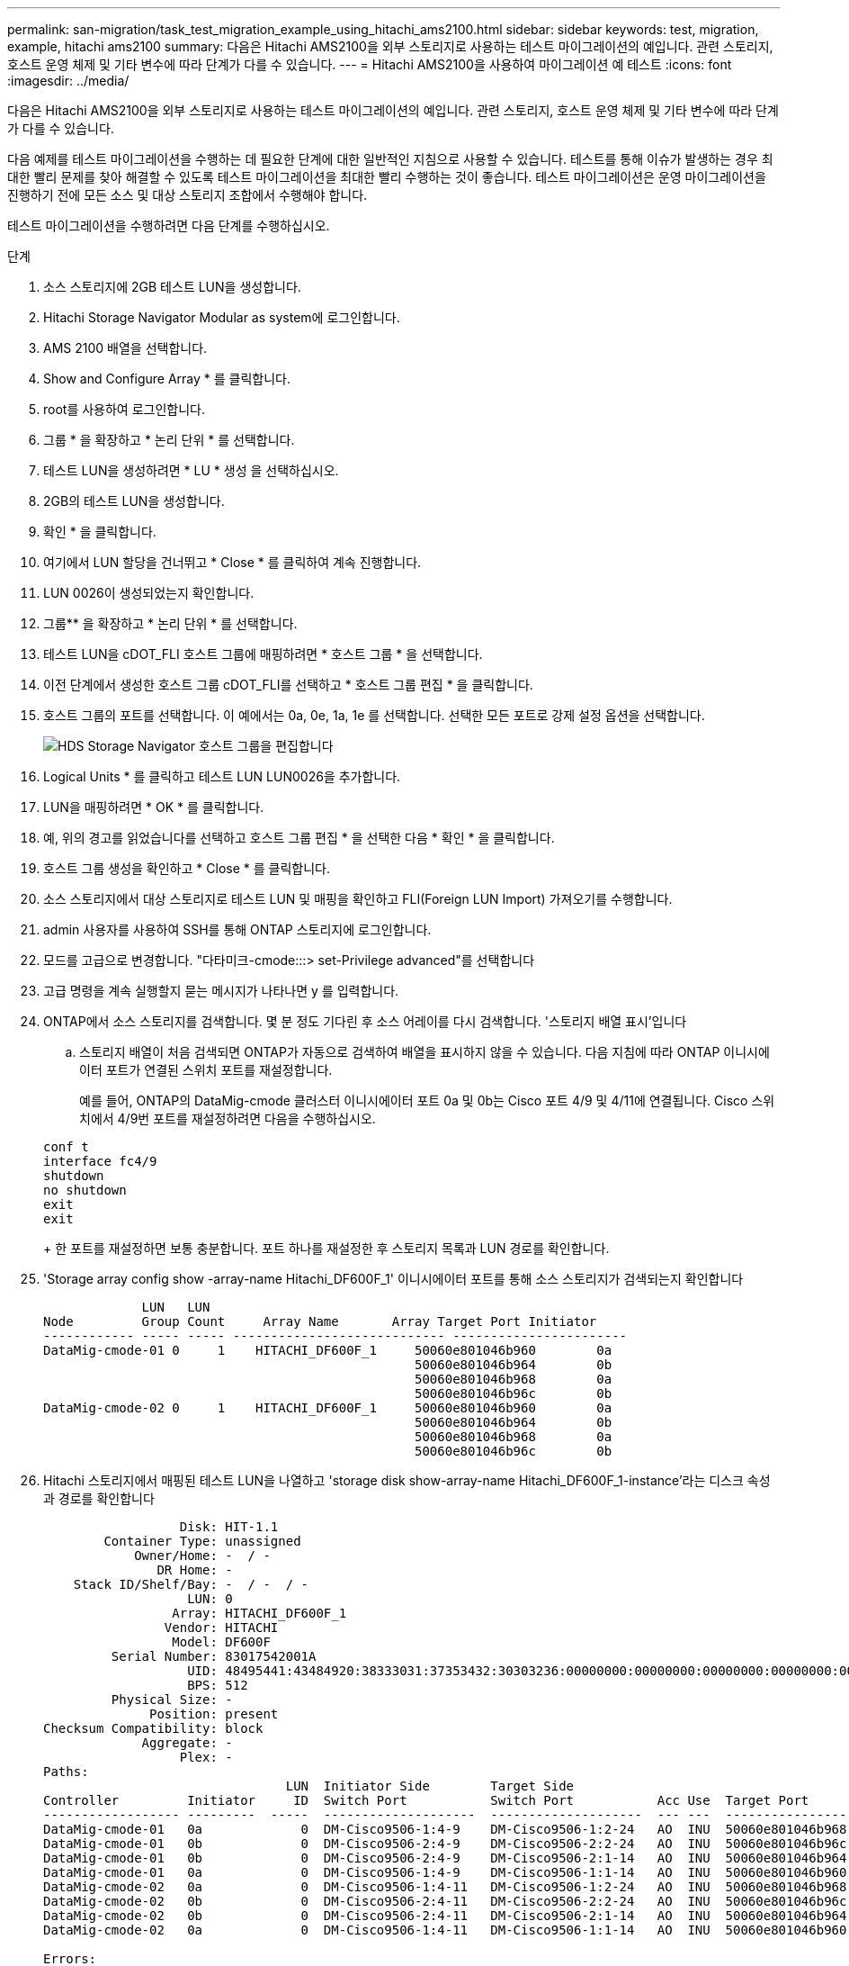 ---
permalink: san-migration/task_test_migration_example_using_hitachi_ams2100.html 
sidebar: sidebar 
keywords: test, migration, example, hitachi ams2100 
summary: 다음은 Hitachi AMS2100을 외부 스토리지로 사용하는 테스트 마이그레이션의 예입니다. 관련 스토리지, 호스트 운영 체제 및 기타 변수에 따라 단계가 다를 수 있습니다. 
---
= Hitachi AMS2100을 사용하여 마이그레이션 예 테스트
:icons: font
:imagesdir: ../media/


[role="lead"]
다음은 Hitachi AMS2100을 외부 스토리지로 사용하는 테스트 마이그레이션의 예입니다. 관련 스토리지, 호스트 운영 체제 및 기타 변수에 따라 단계가 다를 수 있습니다.

다음 예제를 테스트 마이그레이션을 수행하는 데 필요한 단계에 대한 일반적인 지침으로 사용할 수 있습니다. 테스트를 통해 이슈가 발생하는 경우 최대한 빨리 문제를 찾아 해결할 수 있도록 테스트 마이그레이션을 최대한 빨리 수행하는 것이 좋습니다. 테스트 마이그레이션은 운영 마이그레이션을 진행하기 전에 모든 소스 및 대상 스토리지 조합에서 수행해야 합니다.

테스트 마이그레이션을 수행하려면 다음 단계를 수행하십시오.

.단계
. 소스 스토리지에 2GB 테스트 LUN을 생성합니다.
. Hitachi Storage Navigator Modular as system에 로그인합니다.
. AMS 2100 배열을 선택합니다.
. Show and Configure Array * 를 클릭합니다.
. root를 사용하여 로그인합니다.
. 그룹 * 을 확장하고 * 논리 단위 * 를 선택합니다.
. 테스트 LUN을 생성하려면 * LU * 생성 을 선택하십시오.
. 2GB의 테스트 LUN을 생성합니다.
. 확인 * 을 클릭합니다.
. 여기에서 LUN 할당을 건너뛰고 * Close * 를 클릭하여 계속 진행합니다.
. LUN 0026이 생성되었는지 확인합니다.
. 그룹** 을 확장하고 * 논리 단위 * 를 선택합니다.
. 테스트 LUN을 cDOT_FLI 호스트 그룹에 매핑하려면 * 호스트 그룹 * 을 선택합니다.
. 이전 단계에서 생성한 호스트 그룹 cDOT_FLI를 선택하고 * 호스트 그룹 편집 * 을 클릭합니다.
. 호스트 그룹의 포트를 선택합니다. 이 예에서는 0a, 0e, 1a, 1e 를 선택합니다. 선택한 모든 포트로 강제 설정 옵션을 선택합니다.
+
image::../media/hds_storage_navigator_edit_host_group.gif[HDS Storage Navigator 호스트 그룹을 편집합니다]

. Logical Units * 를 클릭하고 테스트 LUN LUN0026을 추가합니다.
. LUN을 매핑하려면 * OK * 를 클릭합니다.
. 예, 위의 경고를 읽었습니다를 선택하고 호스트 그룹 편집 * 을 선택한 다음 * 확인 * 을 클릭합니다.
. 호스트 그룹 생성을 확인하고 * Close * 를 클릭합니다.
. 소스 스토리지에서 대상 스토리지로 테스트 LUN 및 매핑을 확인하고 FLI(Foreign LUN Import) 가져오기를 수행합니다.
. admin 사용자를 사용하여 SSH를 통해 ONTAP 스토리지에 로그인합니다.
. 모드를 고급으로 변경합니다. "다타미크-cmode:::> set-Privilege advanced"를 선택합니다
. 고급 명령을 계속 실행할지 묻는 메시지가 나타나면 y 를 입력합니다.
. ONTAP에서 소스 스토리지를 검색합니다. 몇 분 정도 기다린 후 소스 어레이를 다시 검색합니다. '스토리지 배열 표시'입니다
+
.. 스토리지 배열이 처음 검색되면 ONTAP가 자동으로 검색하여 배열을 표시하지 않을 수 있습니다. 다음 지침에 따라 ONTAP 이니시에이터 포트가 연결된 스위치 포트를 재설정합니다.
+
예를 들어, ONTAP의 DataMig-cmode 클러스터 이니시에이터 포트 0a 및 0b는 Cisco 포트 4/9 및 4/11에 연결됩니다. Cisco 스위치에서 4/9번 포트를 재설정하려면 다음을 수행하십시오.

+
[listing]
----
conf t
interface fc4/9
shutdown
no shutdown
exit
exit
----
+
한 포트를 재설정하면 보통 충분합니다. 포트 하나를 재설정한 후 스토리지 목록과 LUN 경로를 확인합니다.



. 'Storage array config show -array-name Hitachi_DF600F_1' 이니시에이터 포트를 통해 소스 스토리지가 검색되는지 확인합니다
+
[listing]
----

             LUN   LUN
Node         Group Count     Array Name       Array Target Port Initiator
------------ ----- ----- ---------------------------- -----------------------
DataMig-cmode-01 0     1    HITACHI_DF600F_1     50060e801046b960        0a
                                                 50060e801046b964        0b
                                                 50060e801046b968        0a
                                                 50060e801046b96c        0b
DataMig-cmode-02 0     1    HITACHI_DF600F_1     50060e801046b960        0a
                                                 50060e801046b964        0b
                                                 50060e801046b968        0a
                                                 50060e801046b96c        0b
----
. Hitachi 스토리지에서 매핑된 테스트 LUN을 나열하고 'storage disk show-array-name Hitachi_DF600F_1-instance'라는 디스크 속성과 경로를 확인합니다
+
[listing]
----

                  Disk: HIT-1.1
        Container Type: unassigned
            Owner/Home: -  / -
               DR Home: -
    Stack ID/Shelf/Bay: -  / -  / -
                   LUN: 0
                 Array: HITACHI_DF600F_1
                Vendor: HITACHI
                 Model: DF600F
         Serial Number: 83017542001A
                   UID: 48495441:43484920:38333031:37353432:30303236:00000000:00000000:00000000:00000000:00000000
                   BPS: 512
         Physical Size: -
              Position: present
Checksum Compatibility: block
             Aggregate: -
                  Plex: -
Paths:
                                LUN  Initiator Side        Target Side                                                        Link
Controller         Initiator     ID  Switch Port           Switch Port           Acc Use  Target Port                TPGN    Speed      I/O KB/s          IOPS
------------------ ---------  -----  --------------------  --------------------  --- ---  -----------------------  ------  -------  ------------  ------------
DataMig-cmode-01   0a             0  DM-Cisco9506-1:4-9    DM-Cisco9506-1:2-24   AO  INU  50060e801046b968              2   2 Gb/S             0             0
DataMig-cmode-01   0b             0  DM-Cisco9506-2:4-9    DM-Cisco9506-2:2-24   AO  INU  50060e801046b96c              2   2 Gb/S             0             0
DataMig-cmode-01   0b             0  DM-Cisco9506-2:4-9    DM-Cisco9506-2:1-14   AO  INU  50060e801046b964              1   2 Gb/S             0             0
DataMig-cmode-01   0a             0  DM-Cisco9506-1:4-9    DM-Cisco9506-1:1-14   AO  INU  50060e801046b960              1   2 Gb/S             0             0
DataMig-cmode-02   0a             0  DM-Cisco9506-1:4-11   DM-Cisco9506-1:2-24   AO  INU  50060e801046b968              2   2 Gb/S             0             0
DataMig-cmode-02   0b             0  DM-Cisco9506-2:4-11   DM-Cisco9506-2:2-24   AO  INU  50060e801046b96c              2   2 Gb/S             0             0
DataMig-cmode-02   0b             0  DM-Cisco9506-2:4-11   DM-Cisco9506-2:1-14   AO  INU  50060e801046b964              1   2 Gb/S             0             0
DataMig-cmode-02   0a             0  DM-Cisco9506-1:4-11   DM-Cisco9506-1:1-14   AO  INU  50060e801046b960              1   2 Gb/S             0             0

Errors:
-

DataMig-cmode::*>
----
. 일련 번호를 사용하여 소스 LUN을 외부 LUN으로 표시합니다. '스토리지 디스크 세트 - 외부 LUN{-직렬-번호 83017542001A} - 외부 TRUE'입니다
. 소스 LUN이 'storage disk show-array-name Hitachi_DF600F_1'으로 표시되어 있는지 확인합니다
. 모든 외부 어레이와 일련 번호를 나열하십시오. 스토리지 디스크 표시 컨테이너 유형의 외부 필드 일련 번호
+
[NOTE]
====
lun create 명령은 파티션 오프셋을 기반으로 크기와 정렬을 감지하고 그에 따라 외래 디스크 인수를 사용하여 LUN을 생성합니다.

====
. 'vol create-vserver datamig flivol aggr1-size 10g' 대상 볼륨을 생성합니다
. 'lun create -vserver datamig -path /vol/fllivol/testlun1 -OSType linux-Foreign-disk 83017542001A'라는 외부 LUN을 사용하여 테스트 LUN을 생성합니다
. 테스트 LUN을 나열하고 소스 LUN이 있는 LUN의 크기를 'lun show'로 확인하십시오
+
[NOTE]
====
FLI 오프라인 마이그레이션의 경우 LUN을 igroup에 매핑하기 위해 온라인 상태여야 하고 LUN 임포트 관계를 생성하기 전에 오프라인 상태여야 합니다.

====
. 이니시에이터를 추가하지 않고 프로토콜 FCP의 테스트 igroup 작성: 'lun igroup create -vserver datamig-igroup test1-protocol fcp-OSType Linux'
. 테스트 LUN을 테스트 igroup인 'lun map -vserver datamig -path /vol/fllivol/testlun1-igroup torg1'에 매핑합니다
. 테스트 LUN을 오프라인 상태로 전환합니다. 'lun offline-vserver datamig-path/vol/fllivol/testlun1
. 테스트 LUN 및 외부 LUN을 사용하여 가져오기 관계를 생성합니다. 'lun import create-vserver datamig-path /vol/fllivol/testlun1-Foreign-disk 83017542001A'
. 마이그레이션 시작(가져오기): 'lun import start -vserver datamig -path /vol/fllivol/testlun1'을 시작합니다
. 가져오기 진행률: 'lun import show -vserver datamig -path /vol/fllivol/luntest1'을 모니터링합니다
. 가져오기 작업이 성공적으로 완료되었는지 확인합니다. 'lun import show -vserver datamig -path /vol/fllivol/testlun1'
+
[listing]
----
vserver foreign-disk   path                operation admin operational percent
                                         in progress state state       complete
-------------------------------------------------------------------------------
datamig 83017542001A   /vol/flivol/testlun1
                                           import    started
                                                           completed        100
----
. 소스 LUN과 대상 LUN을 비교하려면 검증 작업을 시작합니다. 확인 진행 상황을 모니터링합니다. 'LUN import verify start-vserver datamig-path /vol/fllivol/testlun1'
+
[listing]
----
DataMig-cmode::*> lun import show -vserver datamig -path /vol/flivol/testlun1
vserver foreign-disk   path                operation admin operational percent
                                         in progress state state       complete
-------------------------------------------------------------------------------
datamig 83017542001A   /vol/flivol/testlun1
                                           verify    started
                                                           in_progress       44
----
. 'lun import show -vserver datamig -path /vol/fllivol/testlun1' 오류 없이 검증 작업이 완료되었는지 확인하십시오
+
[listing]
----
vserver foreign-disk   path                operation admin operational percent
                                         in progress state state       complete
-------------------------------------------------------------------------------
datamig 83017542001A   /vol/flivol/testlun1
                                           verify    started
                                                           completed        100
----
. 가져오기 관계를 삭제하여 마이그레이션 작업을 제거합니다. 'lun import delete -vserver datamig -path /vol/fllivol/testlun1''lun import show -vserver datamig-path /vol/fllivol/testlun1'
. 테스트 igroup에서 테스트 LUN 매핑을 해제합니다. 'lun unmap -vserver datamig -path /vol/fllivol/testlun1 -igroup torg1'
. 테스트 LUN을 온라인으로 'lun online - vserver datamig-path /vol/fllivol/testlun1'으로 설정합니다
. 외부 LUN 속성을 false로 표시합니다. '스토리지 디스크 수정{-serial-number 83017542001A}-is-Foreign false'
+
[NOTE]
====
ONTAP 이니시에이터 포트를 사용하여 소스 스토리지에 생성된 호스트 그룹을 제거하지 마십시오. 동일한 호스트 그룹이 해당 소스 스토리지에서 마이그레이션하는 동안 재사용됩니다.

====
. 소스 스토리지에서 테스트 LUN을 제거합니다.
+
.. Hitachi Storage Navigator Modular에 시스템으로 로그인합니다.
.. AMS 2100 배열을 선택하고 * 배열 표시 및 구성 * 을 클릭합니다.
.. root를 사용하여 로그인합니다.
.. 그룹 * 을 선택한 다음 * 호스트 그룹 * 을 선택합니다.
.. CDOT_FLI_Igroup_을 선택하고 * 호스트 그룹 편집 * 을 클릭합니다.
.. Edit Host Group * 창에서 테스트 LUN을 매핑하기 위해 선택한 모든 타겟 포트를 선택하고 * Forced Set to all Selected Ports * 를 선택합니다.
.. Logical Units * 탭을 선택합니다.
.. Assigned Logical Units * 창에서 테스트 LUN을 선택합니다.
.. LUN 매핑을 제거하려면 * 제거 * 를 선택합니다.
.. 확인 을 클릭합니다.
.. 호스트 그룹을 제거하지 말고 테스트 LUN을 계속 삭제하십시오.
.. 논리 단위를 선택합니다.
.. 이전 단계에서 생성한 테스트 LUN(lun0026)을 선택합니다.
.. LUN 삭제 * 를 클릭합니다.
.. 테스트 LUN을 삭제하려면 * Confirm * (확인 *)을 클릭합니다.


. 대상 스토리지에서 테스트 LUN을 삭제합니다.
+
.. admin 사용자를 사용하여 SSH를 통해 ONTAP 스토리지에 로그인합니다.
.. NetApp 스토리지 시스템에서 테스트 LUN을 오프라인 상태로 설정합니다. 'lun offline -vserver datamig -path /vol/fllivol/testlun1'
+
[NOTE]
====
다른 호스트 LUN을 선택하지 않아야 합니다.

====
.. NetApp 스토리지 시스템에서 테스트 LUN을 제거합니다. 'lun destroy - vserver datamig-path /vol/fllivol/testlun1'
.. NetApp 스토리지 시스템의 테스트 볼륨을 오프라인으로 설정합니다. 'vol offline-vserver datamig-volume flivol'
.. NetApp 스토리지 시스템의 테스트 볼륨을 'vol destroy-vserver datamig-volume flivol'으로 제거합니다



